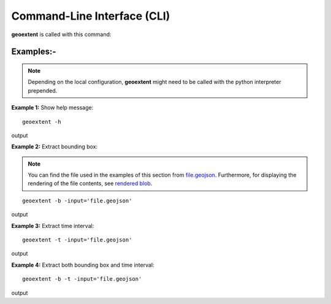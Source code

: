 
Command-Line Interface (CLI)
============================

**geoextent** is called with this command:
   
.. autoprogram:: geoextent.__main__:argparser
   :prog: \


Examples:-
----------

.. note::
   Depending on the local configuration, **geoextent** might need to be called with the python interpreter prepended.

**Example 1:** Show help message:

::

   geoextent -h

output

.. jupyter-execute::
   :hide-code:

   import geoextent.__main__ as geoextent
   geoextent.print_help_fun()

**Example 2:** Extract bounding box:

.. note::
   You can find the file used in the examples of this section from `file.geojson <https://raw.githubusercontent.com/o2r-project/geoextent/master/tests/testdata/geojson/muenster_ring_zeit.geojson>`_. Furthermore, for displaying the rendering of the file contents, see `rendered blob <https://github.com/o2r-project/geoextent/blob/master/tests/testdata/geojson/muenster_ring_zeit.geojson>`_.  


::

   geoextent -b -input='file.geojson'

output

.. jupyter-execute::
   :hide-code:

   import geoextent.lib.extent as geoextent
   geoextent.fromFile('../tests/testdata/geojson/muenster_ring_zeit.geojson', True, False)

**Example 3:** Extract time interval:

::

   geoextent -t -input='file.geojson'

output

.. jupyter-execute::
   :hide-code:

   import geoextent.lib.extent as geoextent
   geoextent.fromFile('../tests/testdata/geojson/muenster_ring_zeit.geojson', False, True)

**Example 4:** Extract both bounding box and time interval:

::

   geoextent -b -t -input='file.geojson'

output

.. jupyter-execute::
   :hide-code:

   import geoextent.lib.extent as geoextent
   geoextent.fromFile('../tests/testdata/geojson/muenster_ring_zeit.geojson', True, True)


   